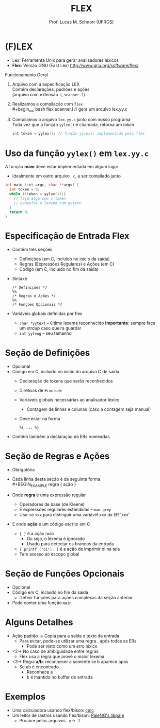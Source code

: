 # -*- coding: utf-8 -*-
# -*- mode: org -*-
#+startup: beamer overview indent
#+LANGUAGE: pt-br
#+TAGS: noexport(n)
#+EXPORT_EXCLUDE_TAGS: noexport
#+EXPORT_SELECT_TAGS: export

#+Title: FLEX
#+Author: Prof. Lucas M. Schnorr (UFRGS)
#+Date: \copyleft

#+LaTeX_CLASS: beamer
#+LaTeX_CLASS_OPTIONS: [xcolor=dvipsnames]
#+OPTIONS:   H:1 num:t toc:nil \n:nil @:t ::t |:t ^:t -:t f:t *:t <:t
#+LATEX_HEADER: \input{../org-babel.tex}

* (F)LEX

+ Lex: Ferramenta Unix para gerar analisadores léxicos
+ *Flex*: Versão GNU (Fast Lex) \linebreak
  http://www.gnu.org/software/flex/

#+Latex: \vfill

#+begin_center
Funcionamento Geral
#+end_center

1. Arquivo com a especificação LEX \\
   Contém declarações, padrões e ações \\
   (arquivo com extensão .l, =scanner.l=)   
2. Realizamos a compilação com =flex= \\
   #+begin_src bash
   flex scanner.l // gera um arquivo lex.yy.c
   #+end_src
3. Compilamos o arquivo =lex.yy.c= junto com nosso programa \\
   Toda vez que a função =yylex()= é chamada, retorna um /token/
   #+begin_src C
   int token = yylex(); // função yylex() implementada pelo flex
   #+end_src

* Uso da função =yylex()= em =lex.yy.c=

A função *main* deve estar implementada em algum lugar
- Idealmente em outro arquivo =.c=, a ser compilado junto
#+begin_src C
int main (int argc, char **argv) {
  int token = 0;
  while ((token = yylex())){
    // faça algo com o token
    // consulte o lexema com yytext
  }
  return 0;
}
#+end_src

* Especificação de Entrada Flex
+ Contém três seções
  + Definições (em C, incluído no início da saída)
  + Regras (Expressões Regulares) e Ações (em C)
  + Código (em C, incluído no fim da saída)
+ Sintaxe
  #+BEGIN_SRC Flex
  /* Definições */
  %%
  /* Regras e Ações */
  %%
  /* Funções Opcionais */
  #+END_SRC
+ Variáveis globais definidas por flex
  + =char *yytext= -- último lexema reconhecido \linebreak
    *Importante*: sempre faça um strdup caso queira guardar
  + =int yyleng= -- seu tamanho

* Seção de Definições
+ Opcional
+ Código em C, incluído no início do arquivo C de saída
  + Declaração de tokens que serão reconhecidos
  + Diretivas de =#include=
  + Variáveis globais necessárias ao analisador léxico
    + Contagem de linhas e colunas (caso a contagem seja manual)
  + Deve estar na forma
    #+BEGIN_EXAMPLE
     %{ ... %}
    #+END_EXAMPLE
+ Contém também a declaração de ERs nomeadas

* Seção de Regras e Ações
+ Obrigatória
+ Cada linha desta seção é da seguinte forma \\
  #+BEGIN_EXAMPLE
  regra { ação }
  #+END_EXAMPLE
+ Onde *regra* é uma expressão regular
  + Operadores de base (de Kleene)
  + E expressões regulares estendidas -- =man grep=
  + Usa-se =xxx= para distinguir uma variável xxx da ER 'xxx'
+ E onde *ação* é um código escrito em C
  + ={ }= é a ação nula
    + Ou seja, o lexema é ignorado
    + Usado para detectar os brancos da entrada
  + ={ printf ("oi"); }= é a ação de imprimir oi na tela
  + Tem acesso ao escopo global

* Seção de Funções Opcionais
+ Opcional
+ Código em C, incluído no fim da saída
  + Definir funções para ações complexas da seção anterior
+ Pode conter uma função =main=

* Alguns Detalhes
+ Ação padrão \rightarrow Copia para a saída o texto da entrada
  + Para evitar, pode-se utilizar uma regra *.* após todas as ERs
    + Pode ser visto como um erro léxico
+ <2-> No caso de ambiguidade entre regras
  + Flex usa a regra que provê o maior lexema
+ <3-> Regra *a/b*: reconhecer a somente se b aparece após
  + Se ab é encontrado
    + Reconhece a
    + b é mantido no buffer de entrada

* Exemplos
- Uma calculadora usando flex/bison: [[https://bitbucket.org/schnorr/calc][calc]]
- Um leitor de rastros usando flex/bison: [[https://github.com/schnorr/pajeng/tree/master/src/libpaje][PajeNG's libpaje]]
  - Procure pelos arquivos =.y= e =.l=
